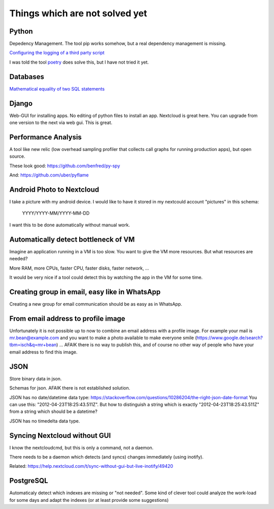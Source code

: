 Things which are not solved yet
###############################


Python
======

Depedency Management. The tool pip works somehow, but a real dependency management is missing.


`Configuring the logging of a third party script <https://stackoverflow.com/questions/29962525/configuring-the-logging-of-a-third-party-script>`_

I was told the tool `poetry <https://github.com/sdispater/poetry>`_ does solve this, but I have not tried it yet.

Databases
=========

`Mathematical equality of two SQL statements <https://dba.stackexchange.com/questions/96865/mathematical-equality-of-two-sql-statements>`_



Django
======

Web-GUI for installing apps. No editing of python files to install an app. Nextcloud is great here. You can upgrade from one version to the next via web gui. This is great.

Performance Analysis
====================

A tool like new relic (low overhead sampling profiler that collects call graphs for running production apps), but open source. 

These look good: https://github.com/benfred/py-spy

And: https://github.com/uber/pyflame


Android Photo to Nextcloud
==========================

I take a picture with my android device. I would like to have it stored in my nextcould account "pictures" in this schema: 

    YYYY/YYYY-MM/YYYY-MM-DD

I want this to be done automatically without manual work.

Automatically detect bottleneck of VM
=====================================

Imagine an application running in a VM is too slow.
You want to give the VM more resources.
But what resources are needed?

More RAM, more CPUs, faster CPU, faster disks,
faster network, ...

It would be very nice if a tool could detect this
by watching the app in the VM for some time.


Creating group in email, easy like in WhatsApp
==============================================

Creating a new group for email communication should
be as easy as in WhatsApp.

From email address to profile image
===================================

Unfortunately it is not possible up to now to combine an email address with
a profile image.
For example your mail is mr.bean@example.com and you want to make a photo available
to make everyone smile (https://www.google.de/search?tbm=isch&q=mr+bean) ... AFAIK
there is no way to publish this, and of course no other way of people who have your
email address to find this image.

JSON
====

Store binary data in json.

Schemas for json. AFAIK there is not established solution.

JSON has no date/datetime data type: https://stackoverflow.com/questions/10286204/the-right-json-date-format
You can use this: "2012-04-23T18:25:43.511Z". But how to distinguish a string which is exactly "2012-04-23T18:25:43.511Z" from a string
which should be a datetime?

JSON has no timedelta data type.

Syncing Nextcloud without GUI
=============================

I know the nextcloudcmd, but this is only a command, not a daemon.

There needs to be a daemon which detects (and syncs) changes immediately (using inotify).

Related: https://help.nextcloud.com/t/sync-without-gui-but-live-inotify/49420

PostgreSQL
==========

Automaticaly detect which indexes are missing or "not needed". Some kind of clever tool could analyze the work-load for some days and adapt the indexes (or at least provide some suggestions)

